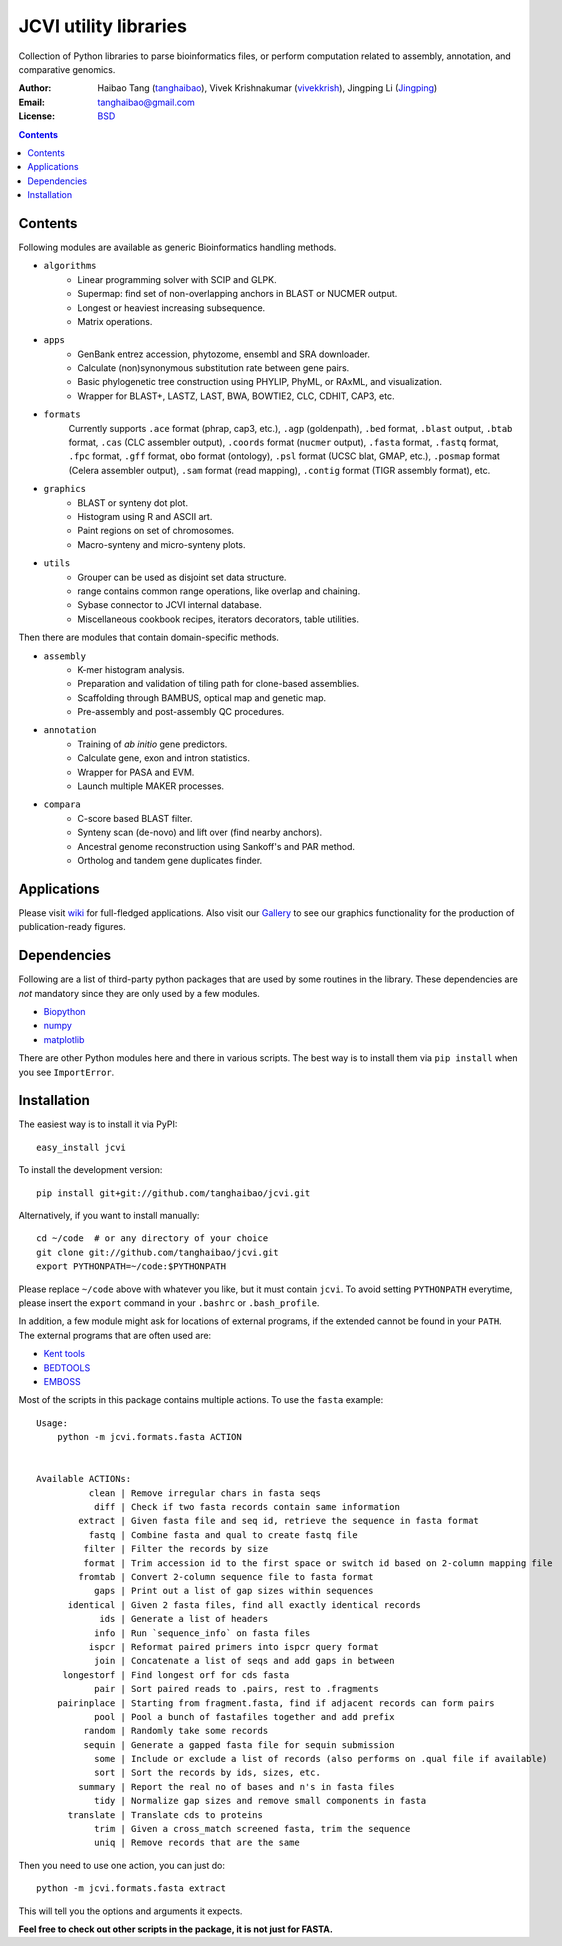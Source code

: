 JCVI utility libraries
======================

.. image:: https://img.shields.io/pypi/v/jcvi.svg
    :target: https://pypi.python.org/pypi/jcvi
    :alt: Latest PyPI version

.. image:: https://img.shields.io/pypi/dm/jcvi.svg
    :target: https://pypi.python.org/pypi/jcvi
    :alt: Number of PyPI downloads

.. image:: https://scrutinizer-ci.com/g/tanghaibao/jcvi/badges/quality-score.png
    :target: https://scrutinizer-ci.com/g/tanghaibao/jcvi
    :alt: Scrutinizer

.. image:: https://scrutinizer-ci.com/g/tanghaibao/jcvi/badges/build.png
    :target: https://scrutinizer-ci.com/g/tanghaibao/jcvi
    :alt: Build

Collection of Python libraries to parse bioinformatics files, or perform
computation related to assembly, annotation, and comparative genomics.

:Author: Haibao Tang (`tanghaibao <http://github.com/tanghaibao>`_),
         Vivek Krishnakumar (`vivekkrish <https://github.com/vivekkrish>`_),
         Jingping Li (`Jingping <https://github.com/Jingping>`_)
:Email: tanghaibao@gmail.com
:License: `BSD <http://creativecommons.org/licenses/BSD/>`_

.. contents ::

Contents
---------
Following modules are available as generic Bioinformatics handling methods.

- ``algorithms``
    * Linear programming solver with SCIP and GLPK.
    * Supermap: find set of non-overlapping anchors in BLAST or NUCMER output.
    * Longest or heaviest increasing subsequence.
    * Matrix operations.

- ``apps``
    * GenBank entrez accession, phytozome, ensembl and SRA downloader.
    * Calculate (non)synonymous substitution rate between gene pairs.
    * Basic phylogenetic tree construction using PHYLIP, PhyML, or RAxML, and visualization.
    * Wrapper for BLAST+, LASTZ, LAST, BWA, BOWTIE2, CLC, CDHIT, CAP3, etc.

- ``formats``
    Currently supports ``.ace`` format (phrap, cap3, etc.), ``.agp`` (goldenpath),
    ``.bed`` format, ``.blast`` output, ``.btab`` format, ``.cas`` (CLC assembler output),
    ``.coords`` format (``nucmer`` output), ``.fasta`` format, ``.fastq`` format,
    ``.fpc`` format, ``.gff`` format, ``obo`` format (ontology),
    ``.psl`` format (UCSC blat, GMAP, etc.), ``.posmap`` format (Celera assembler output),
    ``.sam`` format (read mapping), ``.contig`` format (TIGR assembly format), etc.

- ``graphics``
    * BLAST or synteny dot plot.
    * Histogram using R and ASCII art.
    * Paint regions on set of chromosomes.
    * Macro-synteny and micro-synteny plots.

- ``utils``
    * Grouper can be used as disjoint set data structure.
    * range contains common range operations, like overlap and chaining.
    * Sybase connector to JCVI internal database.
    * Miscellaneous cookbook recipes, iterators decorators, table utilities.


Then there are modules that contain domain-specific methods.

- ``assembly``
    * K-mer histogram analysis.
    * Preparation and validation of tiling path for clone-based assemblies.
    * Scaffolding through BAMBUS, optical map and genetic map.
    * Pre-assembly and post-assembly QC procedures.

- ``annotation``
    * Training of *ab initio* gene predictors.
    * Calculate gene, exon and intron statistics.
    * Wrapper for PASA and EVM.
    * Launch multiple MAKER processes.

- ``compara``
    * C-score based BLAST filter.
    * Synteny scan (de-novo) and lift over (find nearby anchors).
    * Ancestral genome reconstruction using Sankoff's and PAR method.
    * Ortholog and tandem gene duplicates finder.


Applications
------------
Please visit `wiki <https://github.com/tanghaibao/jcvi/wiki>`_ for
full-fledged applications. Also visit our `Gallery
<https://github.com/tanghaibao/jcvi/wiki/Gallery>`_ to see our
graphics functionality for the production of publication-ready figures.


Dependencies
-------------
Following are a list of third-party python packages that are used by some
routines in the library. These dependencies are *not* mandatory since they are
only used by a few modules.

* `Biopython <http://www.biopython.org>`_
* `numpy <http://numpy.scipy.org>`_
* `matplotlib <http://matplotlib.org/>`_

There are other Python modules here and there in various scripts. The best way
is to install them via ``pip install`` when you see ``ImportError``.


Installation
------------
The easiest way is to install it via PyPI::

    easy_install jcvi

To install the development version::

    pip install git+git://github.com/tanghaibao/jcvi.git

Alternatively, if you want to install manually::

    cd ~/code  # or any directory of your choice
    git clone git://github.com/tanghaibao/jcvi.git
    export PYTHONPATH=~/code:$PYTHONPATH

Please replace ``~/code`` above with whatever you like, but it must contain ``jcvi``.
To avoid setting ``PYTHONPATH`` everytime, please insert the ``export`` command in your
``.bashrc`` or ``.bash_profile``.

In addition, a few module might ask for locations of external programs, if the extended
cannot be found in your ``PATH``. The external programs that are often used are:

* `Kent tools <http://hgdownload.cse.ucsc.edu/admin/jksrc.zip>`_
* `BEDTOOLS <http://code.google.com/p/bedtools/>`_
* `EMBOSS <http://emboss.sourceforge.net/>`_

Most of the scripts in this package contains multiple actions. To use the
``fasta`` example::

    Usage:
        python -m jcvi.formats.fasta ACTION


    Available ACTIONs:
              clean | Remove irregular chars in fasta seqs
               diff | Check if two fasta records contain same information
            extract | Given fasta file and seq id, retrieve the sequence in fasta format
              fastq | Combine fasta and qual to create fastq file
             filter | Filter the records by size
             format | Trim accession id to the first space or switch id based on 2-column mapping file
            fromtab | Convert 2-column sequence file to fasta format
               gaps | Print out a list of gap sizes within sequences
          identical | Given 2 fasta files, find all exactly identical records
                ids | Generate a list of headers
               info | Run `sequence_info` on fasta files
              ispcr | Reformat paired primers into ispcr query format
               join | Concatenate a list of seqs and add gaps in between
         longestorf | Find longest orf for cds fasta
               pair | Sort paired reads to .pairs, rest to .fragments
        pairinplace | Starting from fragment.fasta, find if adjacent records can form pairs
               pool | Pool a bunch of fastafiles together and add prefix
             random | Randomly take some records
             sequin | Generate a gapped fasta file for sequin submission
               some | Include or exclude a list of records (also performs on .qual file if available)
               sort | Sort the records by ids, sizes, etc.
            summary | Report the real no of bases and n's in fasta files
               tidy | Normalize gap sizes and remove small components in fasta
          translate | Translate cds to proteins
               trim | Given a cross_match screened fasta, trim the sequence
               uniq | Remove records that are the same

Then you need to use one action, you can just do::

    python -m jcvi.formats.fasta extract

This will tell you the options and arguments it expects.

**Feel free to check out other scripts in the package, it is not just for FASTA.**

